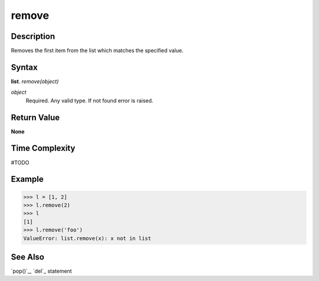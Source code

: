 ======
remove
======

Description
===========
Removes the first item from the list which matches the specified value.

Syntax
======
**list**. *remove(object)*

*object*
    Required. Any valid type. If not found error is raised.

Return Value
============
**None**

Time Complexity
===============
#TODO

Example
=======
>>> l = [1, 2]
>>> l.remove(2)
>>> l
[1]
>>> l.remove('foo')
ValueError: list.remove(x): x not in list

See Also
========
`pop()`_, `del`_ statement
